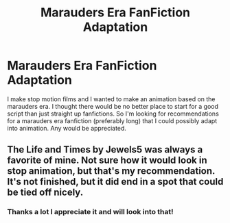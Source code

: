 #+TITLE: Marauders Era FanFiction Adaptation

* Marauders Era FanFiction Adaptation
:PROPERTIES:
:Author: hpbrickfan
:Score: 1
:DateUnix: 1541919283.0
:DateShort: 2018-Nov-11
:END:
I make stop motion films and I wanted to make an animation based on the marauders era. I thought there would be no better place to start for a good script than just straight up fanfictions. So I'm looking for recommendations for a marauders era fanfiction (preferably long) that I could possibly adapt into animation. Any would be appreciated.


** The Life and Times by Jewels5 was always a favorite of mine. Not sure how it would look in stop animation, but that's my recommendation. It's not finished, but it did end in a spot that could be tied off nicely.
:PROPERTIES:
:Author: silver_fire_lizard
:Score: 1
:DateUnix: 1542015358.0
:DateShort: 2018-Nov-12
:END:

*** Thanks a lot I appreciate it and will look into that!
:PROPERTIES:
:Author: hpbrickfan
:Score: 1
:DateUnix: 1542321885.0
:DateShort: 2018-Nov-16
:END:
